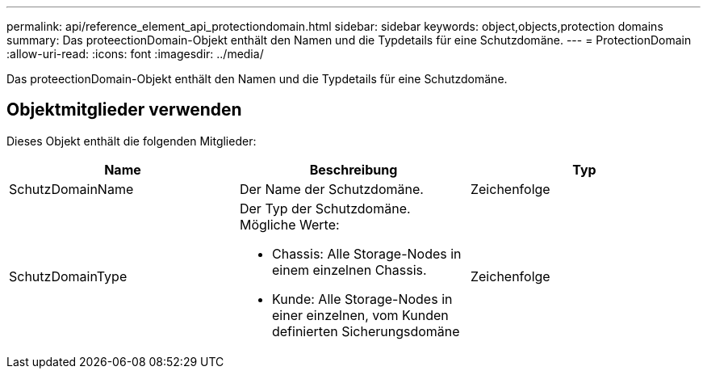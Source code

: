 ---
permalink: api/reference_element_api_protectiondomain.html 
sidebar: sidebar 
keywords: object,objects,protection domains 
summary: Das proteectionDomain-Objekt enthält den Namen und die Typdetails für eine Schutzdomäne. 
---
= ProtectionDomain
:allow-uri-read: 
:icons: font
:imagesdir: ../media/


[role="lead"]
Das proteectionDomain-Objekt enthält den Namen und die Typdetails für eine Schutzdomäne.



== Objektmitglieder verwenden

Dieses Objekt enthält die folgenden Mitglieder:

|===
| Name | Beschreibung | Typ 


 a| 
SchutzDomainName
 a| 
Der Name der Schutzdomäne.
 a| 
Zeichenfolge



 a| 
SchutzDomainType
 a| 
Der Typ der Schutzdomäne. Mögliche Werte:

* Chassis: Alle Storage-Nodes in einem einzelnen Chassis.
* Kunde: Alle Storage-Nodes in einer einzelnen, vom Kunden definierten Sicherungsdomäne

 a| 
Zeichenfolge

|===